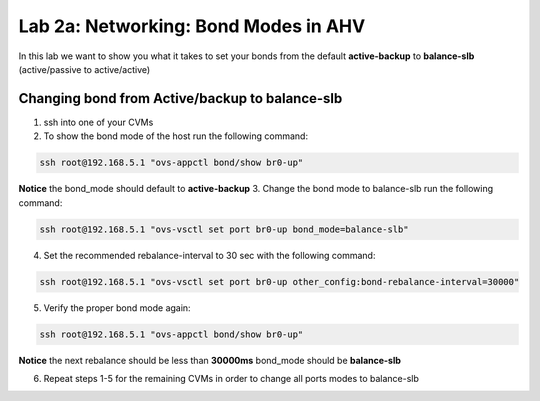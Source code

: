 .. _bond_modes:

---------------------------------------------------------
Lab 2a: Networking: Bond Modes in AHV
---------------------------------------------------------

In this lab we want to show you what it takes to set your bonds from the default **active-backup** to **balance-slb** (active/passive to active/active)

.. figure:: images/1_change_bond.png

Changing bond from Active/backup to balance-slb
...............

1. ssh into one of your CVMs
2. To show the bond mode of the host run the following command:

.. code-block:: bash

  ssh root@192.168.5.1 "ovs-appctl bond/show br0-up"

**Notice** the bond_mode should default to **active-backup**
3. Change the bond mode to balance-slb run the following command:

.. code-block:: bash

  ssh root@192.168.5.1 "ovs-vsctl set port br0-up bond_mode=balance-slb"

4. Set the recommended rebalance-interval to 30 sec with the following command:

.. code-block:: bash

  ssh root@192.168.5.1 "ovs-vsctl set port br0-up other_config:bond-rebalance-interval=30000"

5. Verify the proper bond mode again:

.. code-block:: bash

  ssh root@192.168.5.1 "ovs-appctl bond/show br0-up"

**Notice** the next rebalance should be less than **30000ms** bond_mode should be **balance-slb**

6. Repeat steps 1-5 for the remaining CVMs in order to change all ports modes to balance-slb
